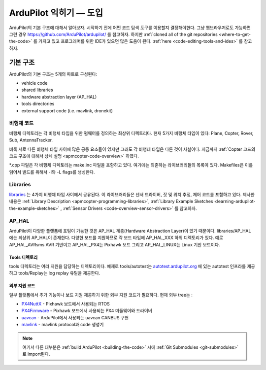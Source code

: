 .. _learning-ardupilot-introduction:

=================================
ArduPilot 익히기 — 도입
=================================

ArduPilot의 기본 구조에 대해서 알아보자. 시작하기 전에 어떤 코드 탐색 도구를 이용할지 결정해야한다. 그냥 웹브라우져로도 가능하면 그런 경우 https://github.com/ArduPilot/ardupilot/ 를 참고하자. 하지만 :ref:`cloned all of the git repositories <where-to-get-the-code>` 를 가지고 있고 프로그래머를 위한 IDE가 있으면 많은 도움이 된다. :ref:`here <code-editing-tools-and-ides>` 를 참고하자.

기본 구조
===============

.. image:: ../images/ArduPilot_HighLevelArchecture.png
    :target: ../_images/ArduPilot_HighLevelArchecture.png

ArduPilot의 기본 구조는 5개의 파트로 구성된다:

-  vehicle code
-  shared libraries
-  hardware abstraction layer (AP_HAL)
-  tools directories
-  external support code (i.e. mavlink, dronekit)

비행체 코드
------------

비행체 디렉토리는 각 비행체 타입을 위한 펌웨어를 정의하는 최상위 디렉토리다. 현재 5가지 비행체 타입이 있다: Plane, Copter, Rover, Sub, AntennaTracker.

비록 서로 다른 비행체 타입 사이에 많은 공통 요소들이 있지만 그래도 각 비행테 타입은 다른 것이 사실이다. 지금까지 :ref:`Copter 코드의 코드 구조에 대해서 상세 설명 <apmcopter-code-overview>` 하였다.

\*.cpp 파일은 각 비행체 디렉토리는 make.inc 파일을 포함하고 있다. 여기에는 의존하는 라이브러리들의 목록이 있다. Makefiles은 이를 읽어서 빌드를 위해서 -I와 -L flags를 생성한다.

Libraries
---------

`libraries <https://github.com/ArduPilot/ardupilot/tree/master/libraries>`__ 는 4가지 비행체 타입 사이에서 공유된다.  이 라이브러리들은 센서 드라이버, 잣 및 위치 추정, 제어 코드를 포함하고 있다. 제사한 내용은 :ref:`Library Description <apmcopter-programming-libraries>`, :ref:`Library Example Sketches <learning-ardupilot-the-example-sketches>` , :ref:`Sensor Drivers <code-overview-sensor-drivers>` 를 참고하자.

AP_HAL
-------

ArduPilot이 다양한 플랫폼에 포팅이 가능한 것은 AP_HAL 계층(Hardware Abstraction Layer)이 있기 때문이다. libraries/AP_HAL 에는 최상위 AP_HAL이 존재한다. 다양한 보드를 지원하므로 각 보드 타입에 AP_HAL_XXX 하위 디렉토리가 있다. 예로 AP_HAL_AVRsms AVR 기반이고 AP_HAL_PX4는 Pixhawk 보드 그리고 AP_HAL_LINUX는 Linux 기반 보드이다.

Tools 디렉토리
~~~~~~~~~~~~~~~~~

tools 디렉토리는 여러 지원을 담당하는 디렉토리이다. 예제로 tools/autotest는 `autotest.ardupilot.org <https://autotest.ardupilot.org/>`__ 에 있는 autotest 인프라를 제공하고 tools/Replay는 log replay 유틸을 제공한다.

외부 지원 코드
~~~~~~~~~~~~~~~~~~~~~

일부 플랫폼에서 추가 기능이나 보드 지원 제공하기 위한 외부 지원 코드가 필요하다. 현재 외부 tree는 :

-  `PX4NuttX <https://github.com/ArduPilot/PX4NuttX>`__ - Pixhawk 보드에서 사용되는 RTOS
-  `PX4Firmware <https://github.com/ArduPilot/PX4Firmware>`__ - Pixhawk 보드에서 사용되는 PX4 미들웨어와 드라이버
-  `uavcan <https://github.com/ArduPilot/uavcan>`__ - ArduPilot에서 사용되는 uavcan CANBUS 구현
-  `mavlink <https://github.com/mavlink/mavlink>`__ - mavlink protocol과 code 생성기

.. note::

   여기서 다른 대부분은 :ref:`build ArduPilot <building-the-code>` 시에 :ref:`Git Submodules <git-submodules>` 로 import된다.

